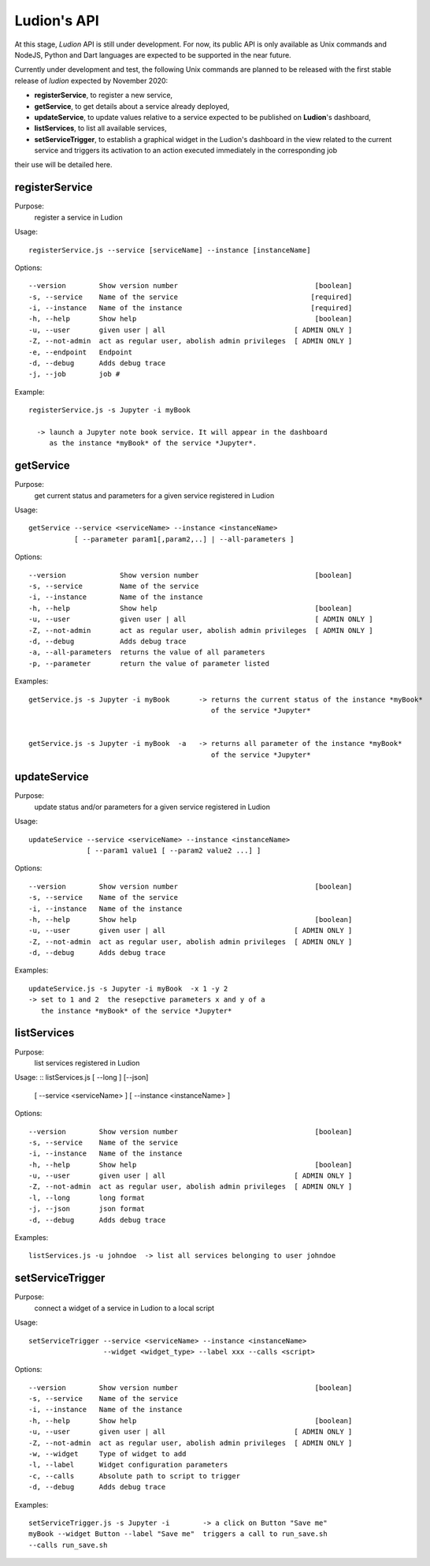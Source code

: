 Ludion's API
============


At this stage, *Ludion* API is still under development. For now, its public
API is only available as Unix commands and NodeJS, Python and Dart
languages are expected to be supported in the near future. 

Currently under development and test, the following Unix commands are
planned to be released with the first stable release of *ludion* expected
by November 2020:

- **registerService**, to register a new service,
- **getService**, to get details about a service already deployed,
- **updateService**, to update values relative to a service expected to
  be published on **Ludion**'s dashboard,
- **listServices**, to list all available services,
- **setServiceTrigger**, to establish a graphical widget in the
  Ludion's dashboard in the view related to the current service and
  triggers its activation to an action executed immediately in the
  corresponding job


  
their use will be detailed here.


registerService
---------------

Purpose:
  register a service in Ludion

Usage:
::
  registerService.js --service [serviceName] --instance [instanceName]

Options:
::
  --version        Show version number                                 [boolean]
  -s, --service    Name of the service                                [required]
  -i, --instance   Name of the instance                               [required]
  -h, --help       Show help                                           [boolean]
  -u, --user       given user | all                               [ ADMIN ONLY ]
  -Z, --not-admin  act as regular user, abolish admin privileges  [ ADMIN ONLY ]
  -e, --endpoint   Endpoint
  -d, --debug      Adds debug trace
  -j, --job        job #

Example:
::
  registerService.js -s Jupyter -i myBook
  
    -> launch a Jupyter note book service. It will appear in the dashboard
       as the instance *myBook* of the service *Jupyter*.

getService
----------

Purpose:
  get current status and parameters for a given service registered in Ludion

Usage:
::

  getService --service <serviceName> --instance <instanceName>
             [ --parameter param1[,param2,..] | --all-parameters ]

Options:
::
  --version             Show version number                            [boolean]
  -s, --service         Name of the service
  -i, --instance        Name of the instance
  -h, --help            Show help                                      [boolean]
  -u, --user            given user | all                               [ ADMIN ONLY ]
  -Z, --not-admin       act as regular user, abolish admin privileges  [ ADMIN ONLY ]
  -d, --debug           Adds debug trace
  -a, --all-parameters  returns the value of all parameters
  -p, --parameter       return the value of parameter listed

Examples:
::
  getService.js -s Jupyter -i myBook       -> returns the current status of the instance *myBook*
                                              of the service *Jupyter*


  getService.js -s Jupyter -i myBook  -a   -> returns all parameter of the instance *myBook*
                                              of the service *Jupyter*



				      
updateService
-------------

Purpose:
  update status and/or parameters for a given service registered in Ludion

Usage:
::
  updateService --service <serviceName> --instance <instanceName>
                [ --param1 value1 [ --param2 value2 ...] ]

Options:
::
  --version        Show version number                                 [boolean]
  -s, --service    Name of the service
  -i, --instance   Name of the instance
  -h, --help       Show help                                           [boolean]
  -u, --user       given user | all                               [ ADMIN ONLY ]
  -Z, --not-admin  act as regular user, abolish admin privileges  [ ADMIN ONLY ]
  -d, --debug      Adds debug trace

Examples:
::
  updateService.js -s Jupyter -i myBook  -x 1 -y 2
  -> set to 1 and 2  the resepctive parameters x and y of a
     the instance *myBook* of the service *Jupyter*


listServices
------------

Purpose:
  list services registered in Ludion

Usage:
::
listServices.js [ --long ] [--json]
        [ --service <serviceName> ] [ --instance <instanceName> ]

Options:
::
  --version        Show version number                                 [boolean]
  -s, --service    Name of the service
  -i, --instance   Name of the instance
  -h, --help       Show help                                           [boolean]
  -u, --user       given user | all                               [ ADMIN ONLY ]
  -Z, --not-admin  act as regular user, abolish admin privileges  [ ADMIN ONLY ]
  -l, --long       long format
  -j, --json       json format
  -d, --debug      Adds debug trace

Examples:
::
  listServices.js -u johndoe  -> list all services belonging to user johndoe
     
setServiceTrigger
-----------------

Purpose:
  connect a widget of a service in Ludion to a local script

Usage:
::
  setServiceTrigger --service <serviceName> --instance <instanceName>
                    --widget <widget_type> --label xxx --calls <script>


Options:
::
  --version        Show version number                                 [boolean]
  -s, --service    Name of the service
  -i, --instance   Name of the instance
  -h, --help       Show help                                           [boolean]
  -u, --user       given user | all                               [ ADMIN ONLY ]
  -Z, --not-admin  act as regular user, abolish admin privileges  [ ADMIN ONLY ]
  -w, --widget     Type of widget to add
  -l, --label      Widget configuration parameters
  -c, --calls      Absolute path to script to trigger
  -d, --debug      Adds debug trace

Examples:
::
  setServiceTrigger.js -s Jupyter -i        -> a click on Button "Save me"
  myBook --widget Button --label "Save me"  triggers a call to run_save.sh
  --calls run_save.sh
